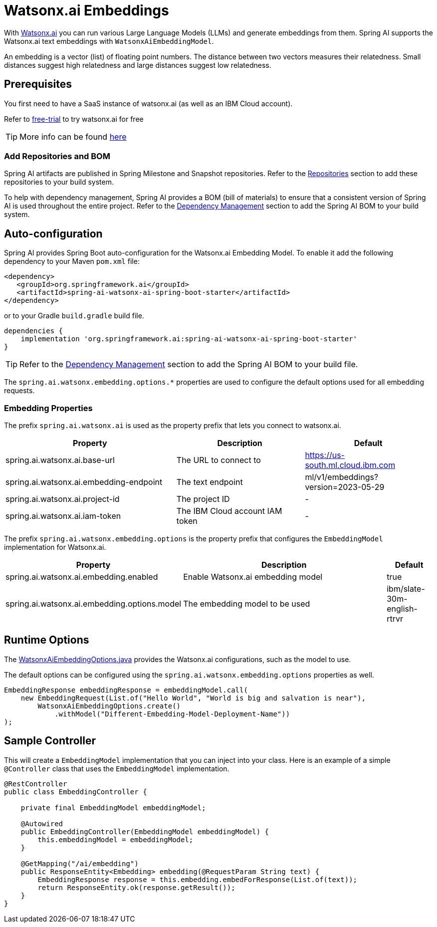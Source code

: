 = Watsonx.ai Embeddings

With https://www.ibm.com/products/watsonx-ai[Watsonx.ai] you can run various Large Language Models (LLMs) and generate embeddings from them.
Spring AI supports the Watsonx.ai text embeddings with `WatsonxAiEmbeddingModel`.

An embedding is a vector (list) of floating point numbers.
The distance between two vectors measures their relatedness.
Small distances suggest high relatedness and large distances suggest low relatedness.

== Prerequisites

You first need to have a SaaS instance of watsonx.ai (as well as an IBM Cloud account).

Refer to https://eu-de.dataplatform.cloud.ibm.com/registration/stepone?context=wx&preselect_region=true[free-trial] to try watsonx.ai for free

TIP: More info can be found https://www.ibm.com/products/watsonx-ai/info/trial[here]

=== Add Repositories and BOM

Spring AI artifacts are published in Spring Milestone and Snapshot repositories. Refer to the xref:getting-started.adoc#repositories[Repositories] section to add these repositories to your build system.

To help with dependency management, Spring AI provides a BOM (bill of materials) to ensure that a consistent version of Spring AI is used throughout the entire project. Refer to the xref:getting-started.adoc#dependency-management[Dependency Management] section to add the Spring AI BOM to your build system.


== Auto-configuration

Spring AI provides Spring Boot auto-configuration for the Watsonx.ai Embedding Model.
To enable it add the following dependency to your Maven `pom.xml` file:

[source,xml]
----
<dependency>
   <groupId>org.springframework.ai</groupId>
   <artifactId>spring-ai-watsonx-ai-spring-boot-starter</artifactId>
</dependency>
----

or to your Gradle `build.gradle` build file.

[source,groovy]
----
dependencies {
    implementation 'org.springframework.ai:spring-ai-watsonx-ai-spring-boot-starter'
}
----

TIP: Refer to the xref:getting-started.adoc#dependency-management[Dependency Management] section to add the Spring AI BOM to your build file.

The `spring.ai.watsonx.embedding.options.*` properties are used to configure the default options used for all embedding requests.

=== Embedding Properties

The prefix `spring.ai.watsonx.ai` is used as the property prefix that lets you connect to watsonx.ai.

[cols="4,3,3"]
|====
| Property | Description | Default

| spring.ai.watsonx.ai.base-url             | The URL to connect to             |  https://us-south.ml.cloud.ibm.com
| spring.ai.watsonx.ai.embedding-endpoint   | The text endpoint                 |  ml/v1/embeddings?version=2023-05-29
| spring.ai.watsonx.ai.project-id           | The project ID                    |  -
| spring.ai.watsonx.ai.iam-token            | The IBM Cloud account IAM token   |  -
|====

The prefix `spring.ai.watsonx.embedding.options` is the property prefix that configures the `EmbeddingModel` implementation for Watsonx.ai.

[cols="3,5,1"]
|====
| Property | Description | Default

| spring.ai.watsonx.ai.embedding.enabled       | Enable Watsonx.ai embedding model | true
| spring.ai.watsonx.ai.embedding.options.model | The embedding model to be used    | ibm/slate-30m-english-rtrvr
|====


== Runtime Options [[embedding-options]]

The https://github.com/spring-projects/spring-ai/blob/main/models/spring-ai-watsonx/src/main/java/org/springframework/ai/watsonx/api/WatsonxAiEmbeddingOptions.java[WatsonxAiEmbeddingOptions.java] provides the Watsonx.ai configurations, such as the model to use.

The default options can be configured using the `spring.ai.watsonx.embedding.options` properties as well.


[source,java]
----
EmbeddingResponse embeddingResponse = embeddingModel.call(
    new EmbeddingRequest(List.of("Hello World", "World is big and salvation is near"),
        WatsonxAiEmbeddingOptions.create()
            .withModel("Different-Embedding-Model-Deployment-Name"))
);
----

== Sample Controller

This will create a `EmbeddingModel` implementation that you can inject into your class.
Here is an example of a simple `@Controller` class that uses the `EmbeddingModel` implementation.

[source,java]
----
@RestController
public class EmbeddingController {

    private final EmbeddingModel embeddingModel;

    @Autowired
    public EmbeddingController(EmbeddingModel embeddingModel) {
        this.embeddingModel = embeddingModel;
    }

    @GetMapping("/ai/embedding")
    public ResponseEntity<Embedding> embedding(@RequestParam String text) {
        EmbeddingResponse response = this.embedding.embedForResponse(List.of(text));
        return ResponseEntity.ok(response.getResult());
    }
}
----
